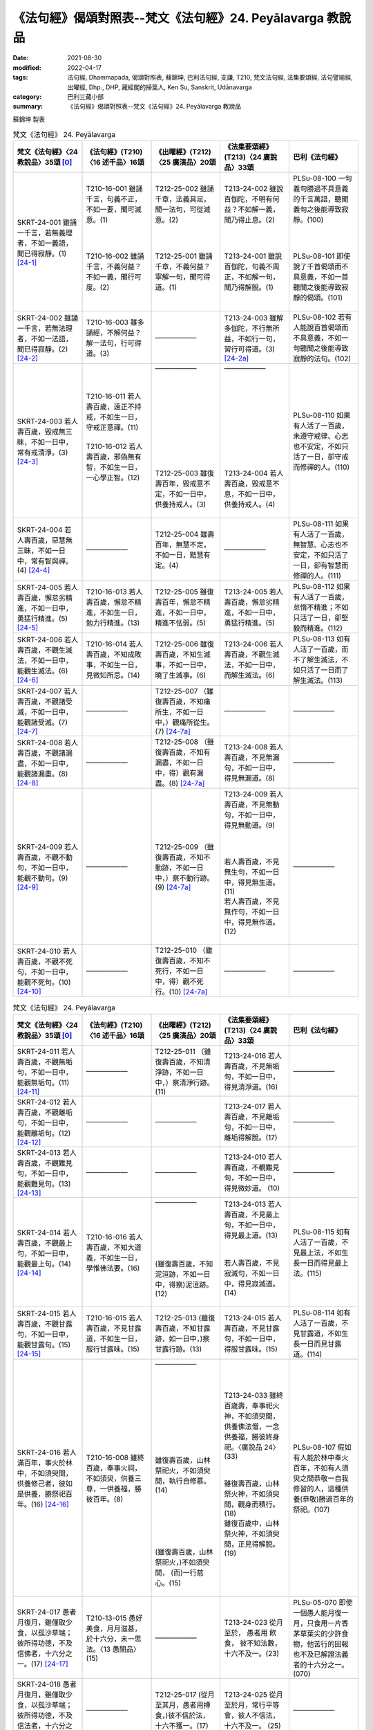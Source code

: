 =============================================================
《法句經》偈頌對照表--梵文《法句經》24. Peyālavarga 教說品
=============================================================

:date: 2021-08-30
:modified: 2022-04-17
:tags: 法句經, Dhammapada, 偈頌對照表, 蘇錦坤, 巴利法句經, 支謙, T210, 梵文法句經, 法集要頌經, 法句譬喻經, 出曜經, Dhp., DHP, 藏經閣的掃葉人, Ken Su, Sanskrit, Udānavarga
:category: 巴利三藏小部
:summary: 《法句經》偈頌對照表--梵文《法句經》24. Peyālavarga 教說品


蘇錦坤 製表

.. list-table:: 梵文《法句經》 24. Peyālavarga
   :widths: 20 20 20 20 20
   :header-rows: 1
   :class: remove-gatha-number

   * - 梵文《法句經》〈24 教說品〉35頌 [0]_
     - 《法句經》(T210)〈16 述千品〉16頌
     - 《出曜經》(T212)〈25 廣演品〉20頌
     - 《法集要頌經》(T213)〈24 廣說品〉33頌
     - 巴利《法句經》

   * - SKRT-24-001 雖誦一千言，若無義理者，不如一義語，聞已得寂靜。(1) [24-1]_
     - | T210-16-001 雖誦千言，句義不正，不如一要，聞可滅意。(1)
       | 
       | 
       | 
       | T210-16-002 雖誦千言，不義何益？不如一義，聞行可度。(2)
       | 

     - | T212-25-002 雖誦千章，法義具足，聞一法句，可從滅意。(2)
       | 
       | 
       | 
       | T212-25-001 雖誦千章，不義何益？寧解一句，聞可得道。(1)
       | 

     - | T213-24-002 雖說百伽陀，不明有何益？不如解一義，聞乃得止息。(2)
       | 
       | 
       | 
       | T213-24-001 雖說百伽陀，句義不周正，不如解一句，聞乃得解脫。(1)
       | 

     - | PLSu-08-100 一句義句勝過不具意義的千言萬語，聽聞義句之後能導致寂靜。(100)
       | 
       | 
       | 
       | PLSu-08-101 即使說了千首偈頌而不具意義，不如一首聽聞之後能導致寂靜的偈頌。(101)
       | 

   * - SKRT-24-002 雖誦一千言，若無法理者，不如一法語，聞已得寂靜。(2) [24-2]_
     - T210-16-003 雖多誦經，不解何益？解一法句，行可得道。(3)
     - ——————
     - T213-24-003 雖解多伽陀，不行無所益，不如行一句，習行可得道。(3) [24-2a]_
     - PLSu-08-102 若有人能說百首偈頌而不具意義，不如一句聽聞之後能導致寂靜的法句。(102)

   * - SKRT-24-003 若人壽百歲，毀戒無三眛，不如一日中，常有戒清淨。(3) [24-3]_
     - | T210-16-011 若人壽百歲，遠正不持戒，不如生一日，守戒正意禪。(11)
       | 
       | T210-16-012 若人壽百歲，邪偽無有智，不如生一日，一心學正智。(12)
       | 
       
     - | ——————
       | 
       | 
       |      
       | 
       | 
       | 
       | 
       | 
       |      
       | 
       | 
       | T212-25-003 雖復壽百年，毀戒意不定，不如一日中，供養持戒人。(3)
       | 

     - | ——————
       | 
       | 
       |      
       | 
       | 
       | 
       | 
       | 
       |      
       | 
       | 
       | T213-24-004 若人壽百歲，毀戒意不息，不如一日中，供養持戒人。(4)
       | 

     - PLSu-08-110 如果有人活了一百歲，未遵守戒律、心志也不安定，不如只活了一日，卻守戒而修禪的人。(110)

   * - SKRT-24-004 若人壽百歲，惡慧無三眛，不如一日中，常有智與禪。(4) [24-4]_
     - ——————
     - T212-25-004 雖壽百年，無慧不定，不如一日，黠慧有定。(4)
     - ——————
     - PLSu-08-111 如果有人活了一百歲，無智慧、心志也不安定，不如只活了一日，卻有智慧而修禪的人。(111)

   * - SKRT-24-005 若人壽百歲，懈怠劣精進，不如一日中，勇猛行精進。(5) [24-5]_
     - T210-16-013 若人壽百歲，懈怠不精進，不如生一日，勉力行精進。(13)
     - T212-25-005 雖復壽百年，懈怠不精進，不如一日中，精進不怯弱。(5)
     - T213-24-005 若人壽百歲，懈怠劣精進，不如一日中，勇猛行精進。(5)
     - PLSu-08-112 如果有人活了一百歲，怠惰不精進；不如只活了一日，卻堅毅而精進。(112)

   * - SKRT-24-006 若人壽百歲，不觀生滅法，不如一日中，能觀生滅法。(6) [24-6]_
     - T210-16-014 若人壽百歲，不知成敗事，不如生一日，見微知所忌。(14)
     - T212-25-006 雖復壽百歲，不知生滅事，不如一日中，曉了生滅事。(6)
     - T213-24-006 若人壽百歲，不觀生滅法，不如一日中，而解生滅法。(6)
     - PLSu-08-113 如有人活了一百歲，而不了解生滅法，不如只活了一日而了解生滅法。(113)

   * - SKRT-24-007 若人壽百歲，不觀諸受滅，不如一日中，能觀諸受滅。(7) [24-7]_
     - ——————
     - T212-25-007 （雖復壽百歲，不知痛所生，不如一日中，）觀痛所從生。(7) [24-7a]_
     - ——————
     - ——————

   * - SKRT-24-008 若人壽百歲，不觀諸漏盡，不如一日中，能觀諸漏盡。(8) [24-8]_
     - ——————
     - T212-25-008 （雖復壽百歲，不知有漏盡，不如一日中，得）觀有漏盡。(8) [24-7a]_
     - T213-24-008 若人壽百歲，不見無漏句，不如一日中，得見無漏道。(8)
     - ——————

   * - SKRT-24-009 若人壽百歲，不觀不動句，不如一日中，能觀不動句。(9) [24-9]_
     - ——————
     - T212-25-009 （雖復壽百歲，不知不動跡，不如一日中，）察不動行跡。(9) [24-7a]_ 
     - | T213-24-009 若人壽百歲，不見無動句，不如一日中，得見無動道。(9)
       | 
       | 
       | 
       | 若人壽百歲，不見無生句，不如一日中，得見無生道。(11)
       | 若人壽百歲，不見無作句，不如一日中，得見無作道。(12)
       | 

     - ——————

   * - SKRT-24-010 若人壽百歲，不觀不死句，不如一日中，能觀不死句。(10) [24-10]_
     - ——————
     - T212-25-010 （雖復壽百歲，不知不死行，不如一日中，得）觀不死行。(10) [24-7a]_
     - ——————
     - ——————

.. list-table:: 梵文《法句經》 24. Peyālavarga
   :widths: 20 20 20 20 20
   :header-rows: 1
   :class: remove-gatha-number

   * - 梵文《法句經》〈24 教說品〉35頌 [0]_
     - 《法句經》(T210)〈16 述千品〉16頌
     - 《出曜經》(T212)〈25 廣演品〉20頌
     - 《法集要頌經》(T213)〈24 廣說品〉33頌
     - 巴利《法句經》

   * - SKRT-24-011 若人壽百歲，不觀無垢句，不如一日中，能觀無垢句。(11) [24-11]_
     - ——————
     - T212-25-011 （雖復壽百歲，不知清淨跡，不如一日中，）察清淨行跡。(11) 
     - T213-24-016 若人壽百歲，不見無垢句，不如一日中，得見清淨道。(16)
     - ——————

   * - SKRT-24-012 若人壽百歲，不觀離垢句，不如一日中，能觀離垢句。(12) [24-12]_
     - ——————
     - ——————
     - T213-24-017 若人壽百歲，不見離垢句，不如一日中，離垢得解脫。(17)
     - ——————

   * - SKRT-24-013 若人壽百歲，不觀難見句，不如一日中，能觀難見句。(13) [24-13]_
     - ——————
     - ——————
     - T213-24-010 若人壽百歲，不覩難見句，不如一日中，得見微妙道。 (10)
     - ——————

   * - SKRT-24-014 若人壽百歲，不觀最上句，不如一日中，能觀最上句。(14) [24-14]_
     - T210-16-016 若人壽百歲，不知大道義，不如生一日，學惟佛法要。(16)
     - | ——————
       | 
       | 
       | 
       | 
       | 
       | 
       | (雖復壽百歲，不知泥洹跡，不如一日中，得察)泥洹跡。(12)
       | 

     - | T213-24-013 若人壽百歲，不見最上句，不如一日中，得見最上道。(13)
       | 
       | 
       | 若人壽百歲，不見寂滅句，不如一日中，得見寂滅道。 (14)
       | 

     - PLSu-08-115 如有人活了一百歲，不見最上法，不如生長一日而得見最上法。(115)

   * - SKRT-24-015 若人壽百歲，不觀甘露句，不如一日中，能觀甘露句。(15) [24-15]_
     - T210-16-015 若人壽百歲，不見甘露道，不如生一日，服行甘露味。(15)
     - T212-25-013 (雖復壽百歲，不知甘露跡，如一日中，)察甘露行跡。(13)
     - T213-24-015 若人壽百歲，不見甘露句，不如一日中，得服甘露味。(15)
     - PLSu-08-114 如有人活了一百歲，不見甘露道，不如生長一日而見甘露道。(114)

   * - SKRT-24-016 若人滿百年，事火於林中，不如須臾間，供養修己者，彼如是供養，勝祭祀百年。(16) [24-16]_
     - T210-16-008 雖終百歲，奉事火祠，不如須臾，供養三尊，一供養福，勝彼百年。(8)
     - | ——————
       | 
       | 
       | 
       | 
       | 
       | 
       | 
       | 
       | 
       | 
       | 雖復壽百歲，山林祭祀火，不如須臾間，執行自修慕。(14)
       | 
       | 
       | 
       | 
       | 
       | 
       | (雖復壽百歲，山林祭祀火，)不如須臾間， (而)一行慈心。(15)
       | 

     - | T213-24-033 雖終百歲壽，奉事祀火神，不如須臾間，供養佛法僧，一念供養福，勝彼終身祀。〈廣說品 24〉(33)
       | 
       | 
       | 雖復壽百歲，山林祭火神，不如須臾間，觀身而積行。(18)
       | 雖復百歲中，山林祭火神，不如須臾間，正見得解脫。(19)
       | 

     - PLSu-08-107 假如有人能於林中奉火百年，不如有人須臾之間恭敬一自我修習的人，這種供養(恭敬)勝過百年的祭祀。(107)

   * - SKRT-24-017 愚者月復月，雖僅取少食，以孤沙草端；彼所得功德，不及信佛者，十六分之一。(17) [24-17]_
     - T210-13-015 愚好美食，月月滋甚，於十六分，未一思法。〈13 愚闇品〉(15)
     - ——————
     - T213-24-023 從月至於， 愚者用 飲食， 彼不知法數， 十六不及一。(23)
     - PLSu-05-070 即使一個愚人能月復一月，只食用一片香茅草葉尖的少許食物，他苦行的回報也不及已解證法義者的十六分之一。(070)

   * - SKRT-24-018 愚者月復月，雖僅取少食，以孤沙草端；彼所得功德，不及信法者，十六分之一。(18) [24-18]_
     - ——————
     - T212-25-017 (從月至其月，愚者用摶食，)彼不信於法，十六不獲一。(17) 
     - T213-24-025 從月至於月，常行平等會，彼人不信法，十六不及一。 (25)
     - ——————

   * - SKRT-24-019 愚者月復月，雖僅取少食，以孤沙草端；彼所得功德，不及信僧者，十六分之一。(19) [24-19]_
     - ——————
     - | ——————
       | 
       | 
       | 
       | 
       | 
       | 
       | 
       | 
       | 從月至其月，愚者用摶食，彼不信於佛，十六不獲一。(16)
       | 

     - | ——————
       | 
       | 
       | 
       | 
       | 
       | 
       | 
       | 
       | 從月至於月，愚者用飲食，彼人不信佛，十六不獲一。 (20)
       | 

     - ——————

   * - SKRT-24-020 愚者月復月，雖僅取少食，以孤沙草端；彼所得功德，不及信戒者，十六分之一。  [24-20]_
     - T210-02-018 若人壽百歲，奉火修異術，不如須臾頃，事戒者福稱。〈2 教學品〉(18)
     - ——————
     - ——————
     - ——————

.. list-table:: 梵文《法句經》 24. Peyālavarga
   :widths: 20 20 20 20 20
   :header-rows: 1
   :class: remove-gatha-number

   * - 梵文《法句經》〈24 教說品〉35頌 [0]_
     - 《法句經》(T210)〈16 述千品〉16頌
     - 《出曜經》(T212)〈25 廣演品〉20頌
     - 《法集要頌經》(T213)〈24 廣說品〉33頌
     - 巴利《法句經》

   * - SKRT-24-021 愚者月復月，雖僅取少食，以孤沙草端；彼所得功德，不及慈心者，十六分之一。(21) [24-21]_
     - ——————
     - T212-25-018 從月至其月，愚者用摶食，不以慈心者，十六不獲一。(18) 
     - T213-24-022 從月至於月，愚者用飲食，不生慈愍心，十六不及一。(22)
     - ——————

   * - SKRT-24-022 愚者月復月，雖僅取少食，以孤沙草端；彼所得功德，不及悲憫有情者，十六分之一。(22) [24-22]_
     - ——————
     - T212-25-019 從月至其月，愚者用摶食，不愍眾生者，十六不獲一。(19) 
     - ——————
     - ——————

   * - SKRT-24-023 愚者月復月，雖僅取少食，以孤沙草端；彼所得功德，不及悲憫有息者，十六分之一。(23) [24-23]_
     - ——————
     - —————— 
     - ——————
     - ——————

   * - SKRT-24-024 愚者月復月，雖僅取少食，以孤沙草端；彼所得功德，不及悲憫眾生者，十六分之一。(24) [24-24]_
     - ——————
     - —————— 
     - ——————
     - ——————

   * - SKRT-24-025 愚者月復月，雖僅取少食，以孤沙草端；彼所得功德，不及善說法者，十六分之一。(25) [24-25]_
     - ——————
     - —————— 
     - ——————
     - ——————

   * - SKRT-24-026 若人盡百年，月月祭千次，不及信佛者，十六分之一。(26) [24-26]_
     - ——————
     - —————— 
     - T213-24-024 從月至於，常行平等會，彼人不信佛，十六不及一。 (24)
     - ——————

   * - SKRT-24-027 若人盡百年，月月祭千次，不及信法者，十六分之一。(27) [24-27]_
     - ——————
     - —————— 
     - T213-24-025 從月至於，常行平等會，彼人不信法，十六不及一。 (25)
     - ——————

   * - SKRT-24-028 若人盡百年，月月祭千次，不及信僧者，十六分之一。(28) [24-28]_
     - ——————
     - —————— 
     - T213-24-026 從月至於，常行平等會，彼人不信僧，十六不及一。 (26)
     - ——————

   * - SKRT-24-029 若人盡百年，月月祭千次，不及信戒者，十六分之一。(29) [24-29]_
     - ——————
     - —————— 
     - ——————
     - ——————

   * - SKRT-24-030 若人盡百年，月月祭千次，不及慈心者，十六分之一。(30) [24-30]_
     - ——————
     - —————— 
     - T213-24-027 月常千祀，恒施於平等，彼無慈愍心，十六不及一。 (27)
     - ——————

.. list-table:: 梵文《法句經》 24. Peyālavarga
   :widths: 20 20 20 20 20
   :header-rows: 1
   :class: remove-gatha-number

   * - 梵文《法句經》〈24 教說品〉35頌 [0]_
     - 《法句經》(T210)〈16 述千品〉16頌
     - 《出曜經》(T212)〈25 廣演品〉20頌
     - 《法集要頌經》(T213)〈24 廣說品〉33頌
     - 巴利《法句經》

   * - SKRT-24-031 若人盡百年，月月祭千次，不及悲憫有情者，十六分之一。(31) [24-31]_
     - ——————
     - —————— 
     - ——————
     - ——————

   * - SKRT-24-032 若人盡百年，月月祭千次，不及悲憫有息者，十六分之一。(32) [24-32]_
     - ——————
     - ——————
     - | T213-24-029 月月常千祀，恒施於平等，若無悲念心，十六不及一。 (29)
       | 
       | 
       | T213-24-030 月月常千祀，恒施於平等，彼懷怨恨心，十六不及一。 (30)
       | 

     - ——————

   * - SKRT-24-033 若人盡百年，月月祭千次，不及悲憫眾生者，十六分之一。(33) [24-33]_
     - ——————
     - —————— 
     - ——————
     - ——————

   * - SKRT-24-034 若人盡百年，月月祭千次，不及善說法者，十六分之一。(34) [24-34]_
     - ——————
     - ——————
     - | T213-24-031 月月常千祀，恒施於平等，不見擇滅法，十六不及一。 (31)
       | 
       | 
       | T213-24-032 月月常千祀，終身而不輟，不如須臾間一心念真法，一福無邊勝彼終身祀。 (32)
       | 

     - ——————

   * - SKRT-24-035 若人於世間，施捨或供養，求福一週年，如是諸功德，不及四分一，禮敬正直者。(35) [24-35]_
     - T210-16-009 祭神以求福，從後觀其報，四分未望一，不如禮賢者。(9)
     - T212-25-020 若人禱神祀，經歲望其福，彼於四分中，亦未獲其一。(20) 
     - T213-24-021 若人禱神祀，經歲望其福，彼於四分中，亦不獲其一。(21)
     - PLSu-08-108 求功德者於世間獻貢任何祭品或犧牲供品滿一年，它全部也達不到對正直者禮敬(功德)的四分之一。(108)

------

- `《法句經》偈頌對照表--依蘇錦坤漢譯巴利《法句經》編序 <{filename}dhp-correspondence-tables-pali%zh.rst>`_
- `《法句經》偈頌對照表--依支謙譯《法句經》（大正藏 T210）編序 <{filename}dhp-correspondence-tables-t210%zh.rst>`_
- `《法句經》偈頌對照表--依梵文《法句經》編序 <{filename}dhp-correspondence-tables-sanskrit%zh.rst>`_
- `《法句經》偈頌對照表 <{filename}dhp-correspondence-tables%zh.rst>`_

------

- `《法句經》, Dhammapada, 白話文版 <{filename}../dhp-Ken-Yifertw-Su/dhp-Ken-Y-Su%zh.rst>`_ （含巴利文法分析， 蘇錦坤 著 2021）

~~~~~~~~~~~~~~~~~~~~~~~~~~~~~~~~~~

蘇錦坤 Ken Su， `獨立佛學研究者 <https://independent.academia.edu/KenYifertw>`_ ，藏經閣外掃葉人， `台語與佛典 <http://yifertw.blogspot.com/>`_ 部落格格主

------

- `法句經 首頁 <{filename}../dhp%zh.rst>`__

- `Tipiṭaka 南傳大藏經; 巴利大藏經 <{filename}/articles/tipitaka/tipitaka%zh.rst>`__

------

備註：
~~~~~~~

.. [0] Sanskrit verses are cited from: Bibliotheca Polyglotta, Faculty of Humanities, University of Oslo, https://www2.hf.uio.no/polyglotta/index.php?page=volume&vid=71

       梵文漢譯取材自： 猶如蚊子飲大海水 (https://yathasukha.blogspot.com/) 2021年1月4日 星期一 udānavargo https://yathasukha.blogspot.com/2021/01/udanavargo.html  （張貼者：新花長舊枝 15:21）

.. [24-1] | (梵) yac ca gāthāśataṃ bhāṣed anarthapadasaṃhitam |
        | ekam arthapadaṃ śreyo yat śrutvā hy upaśāmyati ||
        | 

        雖誦一千言，若無義理者，不如一義語，聞已得寂靜。

.. [24-2] | (梵) yac ca gāthāśataṃ bhāṣed adharmapadasaṃhitam |
        | ekaṃ dharmapadaṃ śreyo yat śrutvā hy upaśāmyati ||
        | 

        雖誦一千言，若無法理者，不如一法語，聞已得寂靜。

.. [24-2a] 雖說百伽陀，句義不周正，不如解一句聞乃得解脫。(1)〈24 廣說品〉

.. [24-3] | (梵) yac ca varṣaśataṃ jīved duḥśīlo hy asamāhitaḥ |
        | ekāhaṃ jīvitaṃ śreyaḥ sadā śīlavataḥ śuceḥ ||
        | 

        若人壽百歲，毀戒無三眛，不如一日中，常有戒清淨。

.. [24-4] | (梵) yac ca varṣaśataṃ jīved duṣprajño hy asamāhitaḥ |
        | ekāhaṃ jīvitaṃ śreyaḥ prājñasya dhyāyinaḥ sadā ||
        | 

        若人壽百歲，惡慧無三眛，不如一日中，常有智與禪。

.. [24-4a] T210-16-012若人壽百歲，邪偽無有智，不如生一日，一心學正智。

.. [24-5] | (梵) yac ca varṣaśataṃ jīvet kusīdo hīnavīryavān |
        | ekāhaṃ jīvitaṃ śreyo vīryaṃ ārabhato dṛḍham ||
        | 

        若人壽百歲，懈怠劣精進，不如一日中，勇猛行精進。

.. [24-6] | (梵) yac ca varṣaśataṃ jīved apaśyann udayavyayam |
        | ekāhaṃ jīvitaṃ śreyaḥ paśyato hy udayavyayam ||
        | 

        若人壽百歲，不觀生滅法，不如一日中，能觀生滅法。

.. [24-7] | (梵) yac ca varṣaśataṃ jīved apaśyan vedanākṣayam |
        | ekāhaṃ jīvitaṃ śreyaḥ paśyato vedanākṣayam ||
        | 

        若人壽百歲，不觀諸受滅，不如一日中，能觀諸受滅。

.. [24-7a]  「觀痛所從生，當觀有漏盡，當觀不死行，察清淨行跡」，《磧砂藏》缺此四句。（卷22〈25 廣演品〉(CBETA, T04, no. 212, p. 724, c22-p. 727, b7) / 點讀《出曜經》2013年11月19日 星期二 《出曜經》校勘與標點 http://yifertw212.blogspot.com/2013/11/2225-cbeta-t04-no-212-p-724-c22-p-727-b7.html）

     《出曜經》卷22〈25 廣演品〉：「取要言之，觀痛所從生，夫人處世不知痛滅所興，雖為比丘，不達沙門之行，是故說曰，觀痛所從生也。當觀有漏盡，人之習行不達有漏，便當留滯三界五趣，流轉生死無有出期。智者習行觀此有漏，知所從生知所從滅，生不知所[7]以生，滅不知所[＊]以滅，漸漸得至無漏境界。復當觀察不動行跡，若復有人不能觀察不動行跡者，便自墮落墜乎生死，雖處沙門非沙門行，雖處婆羅門非婆羅門行。由四事因緣，雖深奧法者，若復學人，觀察了知不動行跡，意不傾動亦不移易，漸漸得至登無為岸。復當觀察不死行跡，如人在世不知死生，死為神[8]徙風去火[9]次魂靈散矣，身體侹直無所復中。然此習道之人，荷服法衣剃除鬚髮著三法衣，不能觀察死之為死生之為生，亦復不能修清淨梵行。所謂不死行跡者，滅盡泥洹，是以得入中無為之處，不生不老不病不死澹然快樂。是故說曰，當觀不死行。復當觀察清淨行跡，道[10]之清淨，非穢濁所學；道能去垢，非習垢所學。次當觀察天形[11]像法，不可覩見習上人跡，於一切諸法最上最尊無能及者，所謂滅盡泥洹是也。行人觀察甘露行跡，無飢渴想無煩熱想，其不覩者永墜生死，不達本無獲甘露者，福業具足以己施彼，無所悋惜也。」(CBETA 2022.Q1, T04, no. 212, pp. 725c06-726a1)[7]：以【大】＊，已【宋】＊[＊]：以【大】＊，已【宋】＊[8]：徙【大】，從【宋】[9]：次【大】，令【明】[10]：之【大】，足【宋】【元】【明】[11]：像【大】，象【宋】【元】【明】 https://cbetaonline.dila.edu.tw/zh/T04n0212_p0725c06 

.. [24-8] | (梵) yac ca varṣaśataṃ jīved apaśyann āsravakṣayam |
        | ekāhaṃ jīvitaṃ śreyaḥ paśyato hy āsravakṣayam ||
        | 

        若人壽百歲，不觀諸漏盡，不如一日中，能觀諸漏盡。

.. [24-9] | (梵) yac ca varṣaśataṃ jīved apaśyann acalaṃ padam |
        | ekāhaṃ jīvitaṃ śreyaḥ paśyato hy acalaṃ padam ||
        | 

        若人壽百歲，不觀不動句，不如一日中，能觀不動句。

.. [24-10] | (梵) yac ca varṣaśataṃ jīved apaśyann acyutaṃ padam |
        | ekāhaṃ jīvitaṃ śreyaḥ paśyato hy acyutaṃ padam ||
        | 

        若人壽百歲，不觀不死句，不如一日中，能觀不死句。

.. [24-11] | (梵) yac ca varṣaśataṃ jīved apaśyann arajaḥ padam |
        | ekāhaṃ jīvitaṃ śreyaḥ paśyato hy arajaḥ padam ||
        | 

        若人壽百歲，不觀無垢句，不如一日中，能觀無垢句。

.. [24-12] | (梵) yac ca varṣaśataṃ jīved apaśyan virajaḥ padam |
        | ekāhaṃ jīvitaṃ śreyaḥ paśyato virajaḥ padam ||
        | 

        若人壽百歲，不觀離垢句，不如一日中，能觀離垢句。

.. [24-13] | (梵) yac ca varṣaśataṃ jīved apaśyan durdṛśaṃ padam |
        | ekāhaṃ jīvitaṃ śreyaḥ paśyato durdṛśaṃ padam ||
        | 

        若人壽百歲，不觀難見句，不如一日中，能觀難見句。

.. [24-14] | (梵) yac ca varṣaśataṃ jīved apaśyann uttamaṃ padam |
        | ekāhaṃ jīvitaṃ śreyaḥ paśyato hy uttamaṃ padam ||
        | 

        若人壽百歲，不觀最上句，不如一日中，能觀最上句。

.. [24-15] | (梵) yac ca varṣaśataṃ jīved apaśyann amṛtaṃ padam |
        | ekāhaṃ jīvitaṃ śreyaḥ paśyato hy amṛtaṃ padam ||
        | 

        若人壽百歲，不觀甘露句，不如一日中，能觀甘露句。

.. [24-16] | (梵) yac ca varṣaśataṃ pūrṇam agniṃ paricared vane |
        | yac caikaṃ bhāvitātmānaṃ muhūrtam api pūjayet |
        | sā tasya pūjanā śreṣṭhā na tad varṣaśataṃ hutam ||
        | 

        若人滿百年，事火於林中，不如須臾間，供養修己者，彼如是供養，勝祭祀百年。

.. [24-17] | (梵) māse māse kuśāgreṇa yo hi bhuñjīta bhojanam |
        | na tad buddhe prasādasya kalām arghati ṣoḍaśīm ||
        | 

        愚者月復月，雖僅取少食，以孤沙草端；彼所得功德，不及信佛者，十六分之一。

.. [24-18] | (梵) māse māse kuśāgreṇa yo hi bhuñjīta bhojanam |
        | na tad dharme prasādasya kalām arghati ṣoḍaśīm ||
        | 

        愚者月復月，雖僅取少食，以孤沙草端；彼所得功德，不及信法者，十六分之一。

.. [24-19] | (梵) māse māse kuśāgreṇa yo hi bhuñjīta bhojanam |
        | na tad saṃghe prasādasya kalām arghati ṣoḍaśīm ||
        | 

        愚者月復月，雖僅取少食，以孤沙草端；彼所得功德，不及信僧者，十六分之一。

.. [24-20] | (梵) māse māse kuśāgreṇa yo hi bhuñjīta bhojanam |
        | na tat śīle prasādasya kalām arghati ṣoḍaśīm ||
        | 

        愚者月復月，雖僅取少食，以孤沙草端；彼所得功德，不及信戒者，十六分之一。

.. [24-21] | (梵) māse māse kuśāgreṇa yo hi bhuñjīta bhojanam |
        | na taṃ maitrasya cittasya kalām arghati ṣoḍaśīm ||
        | 

        愚者月復月，雖僅取少食，以孤沙草端；彼所得功德，不及慈心者，十六分之一。

.. [24-22] | (梵) māse māse kuśāgreṇa yo hi bhuñjīta bhojanam |
        | na tat sattvānukampāyāḥ kalām arghati ṣoḍaśīm ||
        | 

        愚者月復月，雖僅取少食，以孤沙草端；彼所得功德，不及悲憫有情者，十六分之一。

.. [24-23] | (梵) māse māse kuśāgreṇa yo hi bhuñjīta bhojanam |
        | na tat prāṇānukampāyāḥ kalām arghati ṣoḍaśīm ||
        | 

        愚者月復月，雖僅取少食，以孤沙草端；彼所得功德，不及悲憫有息者，十六分之一。

.. [24-24] | (梵) māse māse kuśāgreṇa yo hi bhuñjīta bhojanam |
        | na tad bhūtānukampāyāḥ kalām arghati ṣoḍaśīm ||
        | 

        愚者月復月，雖僅取少食，以孤沙草端；彼所得功德，不及悲憫眾生者，十六分之一。

.. [24-25] | (梵) māse māse kuśāgreṇa yo hi bhuñjīta bhojanam |
        | na tat svākhyātadharmasya kalām arghati ṣoḍaśīm ||
        | 

        愚者月復月，雖僅取少食，以孤沙草端；彼所得功德，不及善說法者，十六分之一。

.. [24-26] | (梵) māse māse sahasreṇa yo yajeta samā śatam |
        | na tad buddhe prasādasya kalām arghati ṣoḍaśīm ||
        | 

        若人盡百年，月月祭千次，不及信佛者，十六分之一。

.. [24-27] | (梵) māse māse sahasreṇa yo jayeta samā śatam |
        | na tad dharme prasādasya kalām arghati ṣoḍaśīm ||
        | 

        若人盡百年，月月祭千次，不及信法者，十六分之一。

.. [24-28] | (梵) māse māse sahasreṇa yo yajeta samāśatam |
        | na tad saṃghe prasādasya kalām arghati ṣoḍaśīm ||
        | 

        若人盡百年，月月祭千次，不及信僧者，十六分之一。

.. [24-29] | (梵) māse māse sahasreṇa yo yajeta samāśatam |
        | na tat śīle prasādasya kalām arghati ṣoḍaśīm ||
        | 

        
.. [24-30] | (梵) māse māse sahasreṇa yo yajeta samā śatam |
        | na taṃ maitrasya cittasya kalām arghati ṣoḍaśīm ||
        | 

        若人盡百年，月月祭千次，不及慈心者，十六分之一。

.. [24-31] | (梵) māse māse sahasreṇa yo yajeta samā śatam |
        | na tad sattvānukampāyāḥ kalām arghati ṣoḍaśīm ||
        | 

        若人盡百年，月月祭千次，不及悲憫有情者，十六分之一。

.. [24-32] | (梵) māse māse sahasreṇa yo yajeta samā śatam |
        | na tat prāṇānukampāyāḥ kalām arghati ṣoḍaśīm ||
        | 

        若人盡百年，月月祭千次，不及悲憫有息者，十六分之一。

.. [24-33] | (梵) māse māse sahasreṇa yo yajeta samā śatam |
        | na tad bhūtānukampāyāḥ kalām arghati ṣoḍaśīm ||
        | 

        若人盡百年，月月祭千次，不及悲憫眾生者，十六分之一。

.. [24-34] | (梵) māse māse sahasreṇa yo yajeta samā śatam |
        | na tat svākhyātadharmasya kalām arghati ṣoḍaśīm ||
        | 

        若人盡百年，月月祭千次，不及善說法者，十六分之一。

.. [24-35] | (梵) yat kiṃcid iṣṭaṃ ca hutaṃ ca loke saṃvatsaraṃ yajati puṇyaprekṣī |
        | sarvaṃ pi taṃ na catur bhāgam eti abhivādanaṃ tv ṛjjugateṣu śreyaḥ ||
        | 

        若人於世間，施捨或供養，求福一週年，如是諸功德，不及四分一，禮敬正直者。


..
  2022-04-07 ~ 04-17 finished
  2021-08-30 create rst [建構中 (Under construction)!] 